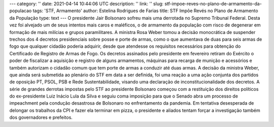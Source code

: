 ---
category: ''
date: 2021-04-14 10:44:06 UTC
description: ''
link: ''
slug: stf-impoe-reves-no-plano-de-armamento-da-populacao
tags: 'STF, Armamento'
author: Estelina Rodrigues de Farias
title: STF Impõe Revés no Plano de Armamento da População
type: text
---
O presidente Jair Bolsonaro sofreu mais uma derrotada no Supremo Tribunal Federal. Desta vez foi alvejado um de seus intentos mais caros e maléficos, o de armamento da população com risco de degenerar em  formação de mais milícias e grupos paramilitares. A ministra Rosa Weber tomou a decisão monocrática de suspender trechos dos 4 decretos presidenciais sobre posse e porte de armas, como o que aumentava de duas para seis armas de fogo que qualquer cidadão poderia adquirir, desde que atendesse os requisitos necessários para obtenção do Certificado de Registro de Armas de Fogo. 
Os decretos assinados pelo presidente em fevereiro retiram do Exército o poder de fiscalizar a aquisição e registro de alguns armamentos, máquinas para recarga de munição e acessórios e também autorizam o cidadão comum que tem porte de armas a conduzir até duas armas. A decisão da ministra Weber, que ainda será submetida ao plenário do STF em data a ser definida, foi uma reação a uma ação conjunta dos partidos de oposição PT, PSOL, PSB e Rede Sustentabilidade, visando uma declaração de inconstitucionalidade dos decretos.
A série de grandes derrotas impostas pelo STF ao presidente Bolsonaro começou com a restituição dos direitos políticos do ex-presidente Luiz Inácio Lula da Silva e seguiu coma imposição para que o Senado abra um processo de impeachment pela condução desastrosa de Bolsonaro no enfrentamento da pandemia. Em tentativa desesperada de delongar os trabalhos da CPI e fazer ela terminar em pizza, o presidente e aliados tentam forçar a investigação também dos governadores e prefeitos.
